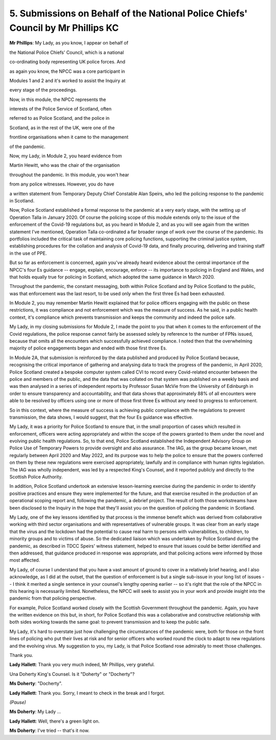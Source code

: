 5. Submissions on Behalf of the National Police Chiefs' Council by Mr Phillips KC
=================================================================================

**Mr Phillips**: My Lady, as you know, I appear on behalf of

the National Police Chiefs' Council, which is a national

co-ordinating body representing UK police forces. And

as again you know, the NPCC was a core participant in

Modules 1 and 2 and it's worked to assist the Inquiry at

every stage of the proceedings.

Now, in this module, the NPCC represents the

interests of the Police Service of Scotland, often

referred to as Police Scotland, and the police in

Scotland, as in the rest of the UK, were one of the

frontline organisations when it came to the management

of the pandemic.

Now, my Lady, in Module 2, you heard evidence from

Martin Hewitt, who was the chair of the organisation

throughout the pandemic. In this module, you won't hear

from any police witnesses. However, you do have

a written statement from Temporary Deputy Chief Constable Alan Speirs, who led the policing response to the pandemic in Scotland.

Now, Police Scotland established a formal response to the pandemic at a very early stage, with the setting up of Operation Talla in January 2020. Of course the policing scope of this module extends only to the issue of the enforcement of the Covid-19 regulations but, as you heard in Module 2, and as you will see again from the written statement I've mentioned, Operation Talla co-ordinated a far broader range of work over the course of the pandemic. Its portfolios included the critical task of maintaining core policing functions, supporting the criminal justice system, establishing procedures for the collation and analysis of Covid-19 data, and finally procuring, delivering and training staff in the use of PPE.

But so far as enforcement is concerned, again you've already heard evidence about the central importance of the NPCC's four Es guidance -- engage, explain, encourage, enforce -- its importance to policing in England and Wales, and that holds equally true for policing in Scotland, which adopted the same guidance in March 2020.

Throughout the pandemic, the constant messaging, both within Police Scotland and by Police Scotland to the public, was that enforcement was the last resort, to be used only when the first three Es had been exhausted.

In Module 2, you may remember Martin Hewitt explained that for police officers engaging with the public on these restrictions, it was compliance and not enforcement which was the measure of success. As he said, in a public health context, it's compliance which prevents transmission and keeps the community and indeed the police safe.

My Lady, in my closing submissions for Module 2, I made the point to you that when it comes to the enforcement of the Covid regulations, the police response cannot fairly be assessed solely by reference to the number of FPNs issued, because that omits all the encounters which successfully achieved compliance. I noted then that the overwhelming majority of police engagements began and ended with those first three Es.

In Module 2A, that submission is reinforced by the data published and produced by Police Scotland because, recognising the critical importance of gathering and analysing data to track the progress of the pandemic, in April 2020, Police Scotland created a bespoke computer system called CVI to record every Covid-related encounter between the police and members of the public, and the data that was collated on that system was published on a weekly basis and was then analysed in a series of independent reports by Professor Susan McVie from the University of Edinburgh in order to ensure transparency and accountability, and that data shows that approximately 88% of all encounters were able to be resolved by officers using one or more of those first three Es without any need to progress to enforcement.

So in this context, where the measure of success is achieving public compliance with the regulations to prevent transmission, the data shows, I would suggest, that the four Es guidance was effective.

My Lady, it was a priority for Police Scotland to ensure that, in the small proportion of cases which resulted in enforcement, officers were acting appropriately and within the scope of the powers granted to them under the novel and evolving public health regulations. So, to that end, Police Scotland established the Independent Advisory Group on Police Use of Temporary Powers to provide oversight and also assurance. The IAG, as the group became known, met regularly between April 2020 and May 2022, and its purpose was to help the police to ensure that the powers conferred on them by these new regulations were exercised appropriately, lawfully and in compliance with human rights legislation. The IAG was wholly independent, was led by a respected King's Counsel, and it reported publicly and directly to the Scottish Police Authority.

In addition, Police Scotland undertook an extensive lesson-learning exercise during the pandemic in order to identify positive practices and ensure they were implemented for the future, and that exercise resulted in the production of an operational scoping report and, following the pandemic, a debrief project. The result of both those workstreams have been disclosed to the Inquiry in the hope that they'll assist you on the question of policing the pandemic in Scotland.

My Lady, one of the key lessons identified by that process is the immense benefit which was derived from collaborative working with third sector organisations and with representatives of vulnerable groups. It was clear from an early stage that the virus and the lockdown had the potential to cause real harm to persons with vulnerabilities, to children, to minority groups and to victims of abuse. So the dedicated liaison which was undertaken by Police Scotland during the pandemic, as described in TDCC Speirs' witness statement, helped to ensure that issues could be better identified and then addressed, that guidance produced in response was appropriate, and that policing actions were informed by those most affected.

My Lady, of course I understand that you have a vast amount of ground to cover in a relatively brief hearing, and I also acknowledge, as I did at the outset, that the question of enforcement is but a single sub-issue in your long list of issues -- I think it merited a single sentence in your counsel's lengthy opening earlier -- so it's right that the role of the NPCC in this hearing is necessarily limited. Nonetheless, the NPCC will seek to assist you in your work and provide insight into the pandemic from that policing perspective.

For example, Police Scotland worked closely with the Scottish Government throughout the pandemic. Again, you have the written evidence on this but, in short, for Police Scotland this was a collaborative and constructive relationship with both sides working towards the same goal: to prevent transmission and to keep the public safe.

My Lady, it's hard to overstate just how challenging the circumstances of the pandemic were, both for those on the front lines of policing who put their lives at risk and for senior officers who worked round the clock to adapt to new regulations and the evolving virus. My suggestion to you, my Lady, is that Police Scotland rose admirably to meet those challenges.

Thank you.

**Lady Hallett**: Thank you very much indeed, Mr Phillips, very grateful.

Una Doherty King's Counsel. Is it "Doherty" or "Docherty"?

**Ms Doherty**: "Docherty".

**Lady Hallett**: Thank you. Sorry, I meant to check in the break and I forgot.

*(Pause)*

**Ms Doherty**: My Lady ...

**Lady Hallett**: Well, there's a green light on.

**Ms Doherty**: I've tried -- that's it now.

